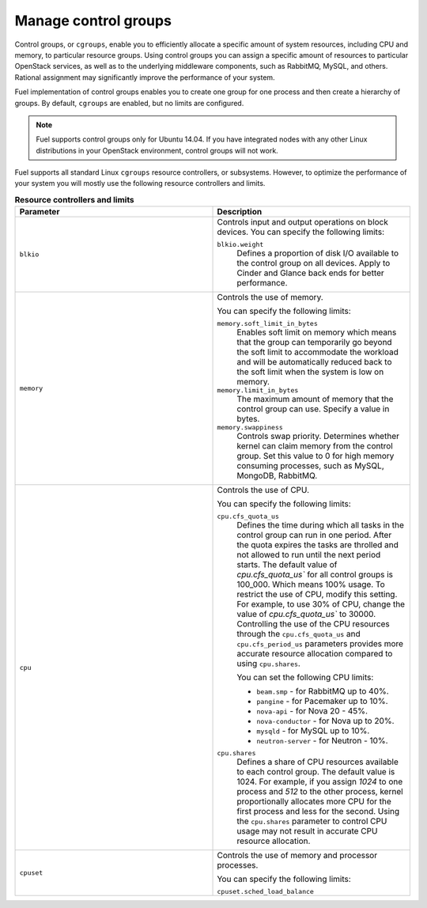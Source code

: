 .. _cgroups-intro:

Manage control groups
---------------------

Control groups, or ``cgroups``, enable you to efficiently allocate
a specific amount of system resources, including CPU and memory,
to particular resource groups. Using control groups you can assign
a specific amount of resources to particular OpenStack services, as well as
to the underlying middleware components, such as RabbitMQ, MySQL, and others.
Rational assignment may significantly improve the performance of your system.

Fuel implementation of control groups enables you to create one group for one
process and then create a hierarchy of groups. By default, ``cgroups``
are enabled, but no limits are configured.

.. note::
   Fuel supports control groups only for Ubuntu 14.04. If you have integrated
   nodes with any other Linux distributions in your OpenStack environment,
   control groups will not work.

Fuel supports all standard Linux ``cgroups`` resource controllers, or
subsystems.
However, to optimize the performance of your system you will mostly use
the following resource controllers and limits.

.. list-table:: **Resource controllers and limits**
   :widths: 10 10
   :header-rows: 1

   * - Parameter
     - Description
   * - ``blkio``
     - Controls input and output operations on block devices.
       You can specify the following limits:

       ``blkio.weight``
        Defines a proportion of disk I/O available to the control group
        on all devices. Apply to Cinder and Glance back ends
        for better performance.

   * - ``memory``
     - Controls the use of memory.

       You can specify the following limits:

       ``memory.soft_limit_in_bytes``
        Enables soft limit on memory which means that the group can
        temporarily go beyond the soft limit to accommodate the workload
        and will be automatically reduced back to the soft limit when
        the system is low on memory.

       ``memory.limit_in_bytes``
        The maximum amount of memory that the control group can use.
        Specify a value in bytes.

       ``memory.swappiness``
        Controls swap priority. Determines whether kernel can claim memory
        from the control group. Set this value to 0 for high memory consuming
        processes, such as MySQL, MongoDB, RabbitMQ.

   * - ``cpu``
     - Controls the use of CPU.

       You can specify the following limits:

       ``cpu.cfs_quota_us``
        Defines the time during which all tasks in the
        control group can run in one period. After the quota expires
        the tasks are throlled and not allowed to run until the
        next period starts. The default value of `cpu.cfs_quota_us``
        for all control groups is 100_000. Which means 100%
        usage. To restrict the use of CPU, modify this
        setting. For example, to use 30% of CPU, change the
        value of `cpu.cfs_quota_us`` to 30000. Controlling the use of the
        CPU resources through the ``cpu.cfs_quota_us`` and
        ``cpu.cfs_period_us`` parameters provides more accurate resource
        allocation compared to using ``cpu.shares``.

        You can set the following CPU limits:

        * ``beam.smp`` - for RabbitMQ up to 40%.
        * ``pangine`` - for Pacemaker up to 10%.
        * ``nova-api`` - for Nova 20 - 45%.
        * ``nova-conductor`` - for Nova up to 20%.
        * ``mysqld`` - for MySQL up to 10%.
        * ``neutron-server`` - for Neutron - 10%.

       ``cpu.shares``
        Defines a share of CPU resources available to each control group.
        The default value is 1024. For example, if you assign *1024* to one
        process and *512* to the other process, kernel proportionally
        allocates more CPU for the first process and less for the second.
        Using the ``cpu.shares`` parameter to control CPU usage may not
        result in accurate CPU resource allocation.

   * - ``cpuset``
     - Controls the use of memory and processor processes.

       You can specify the following limits:

       ``cpuset.sched_load_balance``
